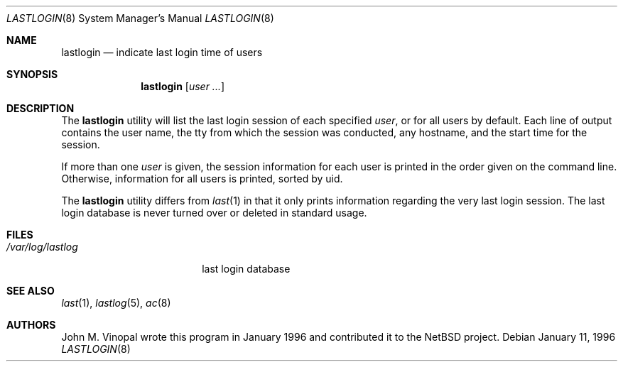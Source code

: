 .\" $FreeBSD: release/7.0.0/usr.sbin/lastlogin/lastlogin.8 131500 2004-07-02 23:13:00Z ru $
.\"	$NetBSD: lastlogin.8,v 1.3 1998/02/06 06:20:39 perry Exp $
.\"
.\" Copyright (c) 1996 John M. Vinopal
.\" All rights reserved.
.\"
.\" Redistribution and use in source and binary forms, with or without
.\" modification, are permitted provided that the following conditions
.\" are met:
.\" 1. Redistributions of source code must retain the above copyright
.\"    notice, this list of conditions and the following disclaimer.
.\" 2. Redistributions in binary form must reproduce the above copyright
.\"    notice, this list of conditions and the following disclaimer in the
.\"    documentation and/or other materials provided with the distribution.
.\" 3. All advertising materials mentioning features or use of this software
.\"    must display the following acknowledgement:
.\"	This product includes software developed for the NetBSD Project
.\"	by John M. Vinopal.
.\" 4. The name of the author may not be used to endorse or promote products
.\"    derived from this software without specific prior written permission.
.\"
.\" THIS SOFTWARE IS PROVIDED BY THE AUTHOR ``AS IS'' AND ANY EXPRESS OR
.\" IMPLIED WARRANTIES, INCLUDING, BUT NOT LIMITED TO, THE IMPLIED WARRANTIES
.\" OF MERCHANTABILITY AND FITNESS FOR A PARTICULAR PURPOSE ARE DISCLAIMED.
.\" IN NO EVENT SHALL THE AUTHOR BE LIABLE FOR ANY DIRECT, INDIRECT,
.\" INCIDENTAL, SPECIAL, EXEMPLARY, OR CONSEQUENTIAL DAMAGES (INCLUDING,
.\" BUT NOT LIMITED TO, PROCUREMENT OF SUBSTITUTE GOODS OR SERVICES;
.\" LOSS OF USE, DATA, OR PROFITS; OR BUSINESS INTERRUPTION) HOWEVER CAUSED
.\" AND ON ANY THEORY OF LIABILITY, WHETHER IN CONTRACT, STRICT LIABILITY,
.\" OR TORT (INCLUDING NEGLIGENCE OR OTHERWISE) ARISING IN ANY WAY
.\" OUT OF THE USE OF THIS SOFTWARE, EVEN IF ADVISED OF THE POSSIBILITY OF
.\" SUCH DAMAGE.
.\"
.Dd January 11, 1996
.Dt LASTLOGIN 8
.Os
.Sh NAME
.Nm lastlogin
.Nd indicate last login time of users
.Sh SYNOPSIS
.Nm
.Op Ar user ...
.Sh DESCRIPTION
The
.Nm
utility will list the last login session of each specified
.Ar user ,
or for all users by default.
Each line of output contains
the user name, the tty from which the session was conducted, any
hostname, and the start time for the session.
.Pp
If more than one
.Ar user
is given, the session information for each user is printed in
the order given on the command line.
Otherwise, information
for all users is printed, sorted by uid.
.Pp
The
.Nm
utility differs from
.Xr last 1
in that it only prints information regarding the very last login session.
The last login database is never turned over or deleted in standard usage.
.Sh FILES
.Bl -tag -width /var/log/lastlog -compact
.It Pa /var/log/lastlog
last login database
.El
.Sh SEE ALSO
.Xr last 1 ,
.Xr lastlog 5 ,
.Xr ac 8
.Sh AUTHORS
.An John M. Vinopal
wrote this program in January 1996 and contributed it
to the
.Nx
project.
